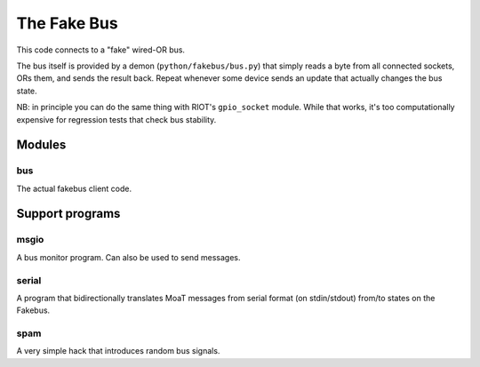 The Fake Bus
============

This code connects to a "fake" wired-OR bus.

The bus itself is provided by a demon (``python/fakebus/bus.py``) that simply
reads a byte from all connected sockets, ORs them, and sends the result
back. Repeat whenever some device sends an update that actually changes the
bus state.

NB: in principle you can do the same thing with RIOT's ``gpio_socket``
module. While that works, it's too computationally expensive for regression
tests that check bus stability.

Modules
+++++++

bus
---

The actual fakebus client code.

Support programs
++++++++++++++++

msgio
-----

A bus monitor program. Can also be used to send messages.

serial
------

A program that bidirectionally translates MoaT messages from serial format
(on stdin/stdout) from/to states on the Fakebus.

spam
----

A very simple hack that introduces random bus signals.
